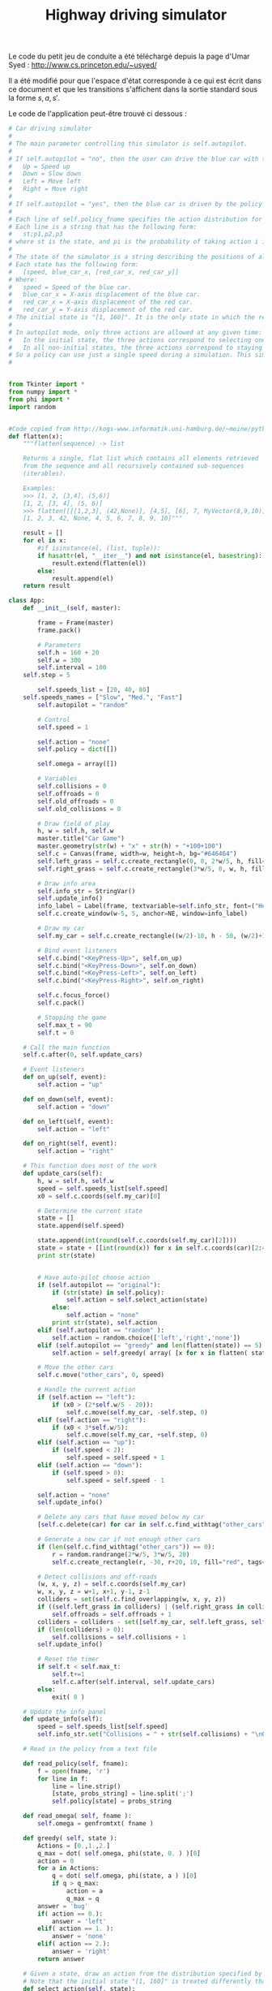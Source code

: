 #+TITLE:Highway driving simulator
  Le code du petit jeu de conduite a été téléchargé depuis la page d'Umar Syed : http://www.cs.princeton.edu/~usyed/

  Il a été modifié pour que l'espace d'état corresponde à ce qui est écrit dans ce document et que les transitions s'affichent dans la sortie standard sous la forme $s,a,s'$.
  
  Le code de l'application peut-être trouvé ci dessous :
  #+begin_src python :tangle App.py
# Car driving simulator
# 
# The main parameter controlling this simulator is self.autopilot.
#
# If self.autopilot = "no", then the user can drive the blue car with the arrow keys:
# 	Up = Speed up
# 	Down = Slow down
# 	Left = Move left
# 	Right = Move right
#
# If self.autopilot = "yes", then the blue car is driven by the policy specified in self.policy_fname.
#
# Each line of self.policy_fname specifies the action distribution for one state.
# Each line is a string that has the following form:
# 	st;p1,p2,p3
# where st is the state, and pi is the probability of taking action i in state st.
#
# The state of the simulator is a string describing the positions of all the cars, and the speed of the blue car.
# Each state has the following form:
# 	[speed, blue_car_x, [red_car_x, red_car_y]]
# Where:
# 	speed = Speed of the blue car.
# 	blue_car_x = X-axis displacement of the blue car.
# 	red_car_x = X-axis displacement of the red car.
# 	red_car_y = Y-axis displacement of the red car.
# The initial state is "[1, 160]". It is the only state in which the red car does not appear.
#
# In autopilot mode, only three actions are allowed at any given time:
# 	In the initial state, the three actions correspond to selecting one of the three possible speeds.
# 	In all non-initial states, the three actions correspond to staying put, moving left, and moving right.
# So a policy can use just a single speed during a simulation. This simplification is convenient, and does not exclude any optimal policies.
#


from Tkinter import *
from numpy import *
from phi import *
import random


#Code copied from http://kogs-www.informatik.uni-hamburg.de/~meine/python_tricks
def flatten(x):
    """flatten(sequence) -> list

    Returns a single, flat list which contains all elements retrieved
    from the sequence and all recursively contained sub-sequences
    (iterables).

    Examples:
    >>> [1, 2, [3,4], (5,6)]
    [1, 2, [3, 4], (5, 6)]
    >>> flatten([[[1,2,3], (42,None)], [4,5], [6], 7, MyVector(8,9,10)])
    [1, 2, 3, 42, None, 4, 5, 6, 7, 8, 9, 10]"""

    result = []
    for el in x:
        #if isinstance(el, (list, tuple)):
        if hasattr(el, "__iter__") and not isinstance(el, basestring):
            result.extend(flatten(el))
        else:
            result.append(el)
    return result

class App:
    def __init__(self, master):

        frame = Frame(master)
        frame.pack()

        # Parameters
        self.h = 160 + 20
        self.w = 300
        self.interval = 100
	self.step = 5

        self.speeds_list = [20, 40, 80]
	self.speeds_names = ["Slow", "Med.", "Fast"]
        self.autopilot = "random" 
        
        # Control
        self.speed = 1

        self.action = "none"
        self.policy = dict([])

        self.omega = array([])

        # Variables
        self.collisions = 0
        self.offroads = 0
        self.old_offroads = 0
        self.old_collisions = 0

        # Draw field of play
        h, w = self.h, self.w
        master.title("Car Game")
        master.geometry(str(w) + "x" + str(h) + "+100+100")        
        self.c = Canvas(frame, width=w, height=h, bg="#646464")
        self.left_grass = self.c.create_rectangle(0, 0, 2*w/5, h, fill="green")
        self.right_grass = self.c.create_rectangle(3*w/5, 0, w, h, fill="green")

        # Draw info area
        self.info_str = StringVar()
        self.update_info()
        info_label = Label(frame, textvariable=self.info_str, font=("Helvetica", "12"))
        self.c.create_window(w-5, 5, anchor=NE, window=info_label)

        # Draw my car
        self.my_car = self.c.create_rectangle((w/2)-10, h - 50, (w/2)+10, h - 10, fill="blue")

        # Bind event listeners
        self.c.bind("<KeyPress-Up>", self.on_up)
        self.c.bind("<KeyPress-Down>", self.on_down)
        self.c.bind("<KeyPress-Left>", self.on_left)
        self.c.bind("<KeyPress-Right>", self.on_right)

        self.c.focus_force()
        self.c.pack()

        # Stopping the game
        self.max_t = 90
        self.t = 0

	# Call the main function
	self.c.after(0, self.update_cars)

    # Event listeners
    def on_up(self, event):
        self.action = "up"
        
    def on_down(self, event):
        self.action = "down"
        
    def on_left(self, event):
        self.action = "left"
        
    def on_right(self, event):
        self.action = "right"

    # This function does most of the work  
    def update_cars(self):
        h, w = self.h, self.w
        speed = self.speeds_list[self.speed]
        x0 = self.c.coords(self.my_car)[0]        

        # Determine the current state
        state = []
        state.append(self.speed)

        state.append(int(round(self.c.coords(self.my_car)[2])))
        state = state + [[int(round(x)) for x in self.c.coords(car)[2:4]] for car in self.c.find_withtag("other_cars")]
        print str(state)


        # Have auto-pilot choose action
        if (self.autopilot == "original"):
            if (str(state) in self.policy):
                self.action = self.select_action(state)
            else:
                self.action = "none"            
            print str(state), self.action
        elif (self.autopilot == "random" ):
            self.action = random.choice(['left','right','none'])
        elif (self.autopilot == "greedy" and len(flatten(state)) == 5):
            self.action = self.greedy( array( [x for x in flatten( state )] ) )

        # Move the other cars
        self.c.move("other_cars", 0, speed)

        # Handle the current action
        if (self.action == "left"):
            if (x0 > (2*self.w/5 - 20)):
                self.c.move(self.my_car, -self.step, 0)
        elif (self.action == "right"):
            if (x0 < 3*self.w/5):        
                self.c.move(self.my_car, +self.step, 0)
        elif (self.action == "up"):
            if (self.speed < 2):
                self.speed = self.speed + 1
        elif (self.action == "down"):
            if (self.speed > 0):
                self.speed = self.speed - 1

        self.action = "none"
        self.update_info()
        
        # Delete any cars that have moved below my car 
        [self.c.delete(car) for car in self.c.find_withtag("other_cars") if self.c.coords(car)[1] >= self.h - 10]

        # Generate a new car if not enough other cars 
        if (len(self.c.find_withtag("other_cars")) == 0):
            r = random.randrange(2*w/5, 3*w/5, 20)
            self.c.create_rectangle(r, -30, r+20, 10, fill="red", tags=("other_cars"))

        # Detect collisions and off-roads
        (w, x, y, z) = self.c.coords(self.my_car)
        w, x, y, z = w+1, x+1, y-1, z-1
        colliders = set(self.c.find_overlapping(w, x, y, z))
        if ((self.left_grass in colliders) | (self.right_grass in colliders)):
            self.offroads = self.offroads + 1
        colliders = colliders - set([self.my_car, self.left_grass, self.right_grass])
        if (len(colliders) > 0):
            self.collisions = self.collisions + 1
        self.update_info()

        # Reset the timer
        if self.t < self.max_t:
            self.t+=1
            self.c.after(self.interval, self.update_cars)
        else:
            exit( 0 )

    # Update the info panel
    def update_info(self):
        speed = self.speeds_list[self.speed]
        self.info_str.set("Collisions = " + str(self.collisions) + "\nOff-roads = " + str(self.offroads) + "\n\nSpeed = " + str(self.speeds_names[self.speed]))

    # Read in the policy from a text file

    def read_policy(self, fname):
        f = open(fname, 'r')
        for line in f:
            line = line.strip()
            [state, probs_string] = line.split(';')
            self.policy[state] = probs_string

    def read_omega( self, fname ):
        self.omega = genfromtxt( fname )

    def greedy( self, state ):
        Actions = [0.,1.,2.]
        q_max = dot( self.omega, phi(state, 0. ) )[0]
        action = 0
        for a in Actions:
            q = dot( self.omega, phi(state, a ) )[0]
            if q > q_max:
                action = a
                q_max = q
        answer = 'bug'
        if( action == 0.):
            answer = 'left'
        elif( action == 1. ):
            answer = 'none'
        elif( action == 2.):
            answer = 'right'
        return answer
        
    # Given a state, draw an action from the distribution specified by the policy
    # Note that the initial state "[1, 160]" is treated differently than the others
    def select_action(self, state):
        probs = [float(s) for s in self.policy[str(state)].split(',')]
	if (str(state) == "[1, 160]"):
		action_list = ["none", "down", "up"]
	else:
        	action_list = ["none", "left", "right"]
        cum_probs = [reduce(lambda a, b: a+b, probs[0:i]) for i in range(1, 4)]
        r = random.random()
        indices = filter(lambda i: r < cum_probs[i], range(0, 3))
        return action_list[indices[0]]




  #+end_src

  #+srcname: App_make
#+begin_src makefile
App.py: Simulator.org
	$(call tangle,"Simulator.org")

#+end_src


  #+srcname: Simulator_clean_make
  #+begin_src makefile
Simulator_clean:
	find . -maxdepth 1 -iname "App.py"   | xargs $(XARGS_OPT) rm
  #+end_src
